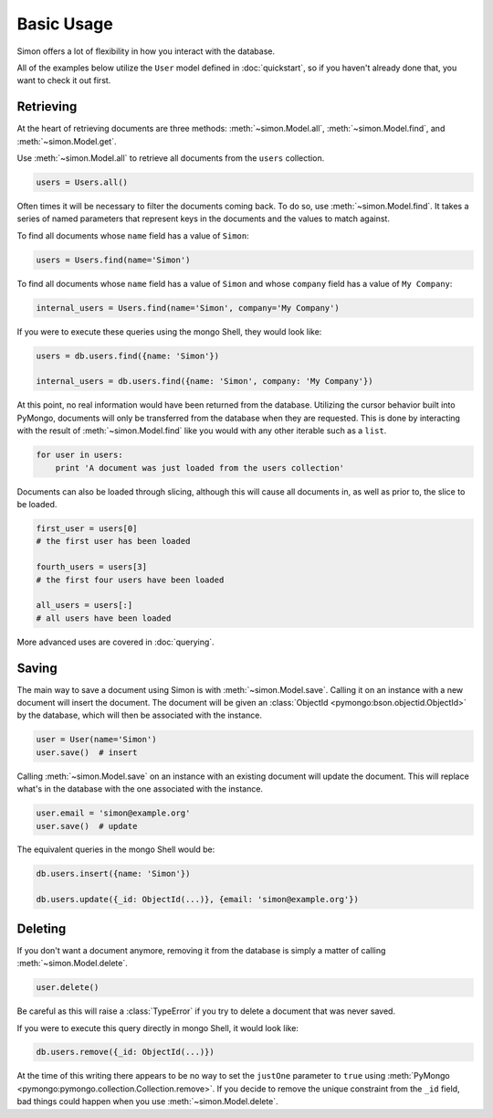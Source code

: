 Basic Usage
===========

Simon offers a lot of flexibility in how you interact with the database.

All of the examples below utilize the ``User`` model defined in
:doc:`quickstart`, so if you haven't already done that, you want to
check it out first.


Retrieving
----------

At the heart of retrieving documents are three methods:
:meth:`~simon.Model.all`, :meth:`~simon.Model.find`, and
:meth:`~simon.Model.get`.

Use :meth:`~simon.Model.all` to retrieve all documents from the
``users`` collection.

.. code-block:: python

    users = Users.all()

Often times it will be necessary to filter the documents coming back. To
do so, use :meth:`~simon.Model.find`. It takes a series of named
parameters that represent keys in the documents and the values to match
against.

To find all documents whose ``name`` field has a value of ``Simon``:

.. code-block:: python

    users = Users.find(name='Simon')

To find all documents whose ``name`` field has a value of ``Simon``
and whose ``company`` field has a value of ``My Company``:

.. code-block:: python

    internal_users = Users.find(name='Simon', company='My Company')

If you were to execute these queries using the mongo Shell, they would
look like:

.. code-block:: javascript

    users = db.users.find({name: 'Simon'})

    internal_users = db.users.find({name: 'Simon', company: 'My Company'})

At this point, no real information would have been returned from the
database. Utilizing the cursor behavior built into PyMongo, documents
will only be transferred from the database when they are requested. This
is done by interacting with the result of :meth:`~simon.Model.find` like
you would with any other iterable such as a ``list``.

.. code-block:: python

    for user in users:
        print 'A document was just loaded from the users collection'

Documents can also be loaded through slicing, although this will cause
all documents in, as well as prior to, the slice to be loaded.

.. code-block:: python

    first_user = users[0]
    # the first user has been loaded

    fourth_users = users[3]
    # the first four users have been loaded

    all_users = users[:]
    # all users have been loaded

More advanced uses are covered in :doc:`querying`.


Saving
------

The main way to save a document using Simon is with
:meth:`~simon.Model.save`. Calling it on an instance with a new document
will insert the document. The document will be given an
:class:`ObjectId <pymongo:bson.objectid.ObjectId>` by the database,
which will then be associated with the instance.

.. code-block:: python

    user = User(name='Simon')
    user.save()  # insert

Calling :meth:`~simon.Model.save` on an instance with an existing
document will update the document. This will replace what's in the
database with the one associated with the instance.

.. code-block:: python

    user.email = 'simon@example.org'
    user.save()  # update

The equivalent queries in the mongo Shell would be:

.. code-block:: javascript

    db.users.insert({name: 'Simon'})

    db.users.update({_id: ObjectId(...)}, {email: 'simon@example.org'})


Deleting
--------

If you don't want a document anymore, removing it from the database is
simply a matter of calling :meth:`~simon.Model.delete`.

.. code-block:: python

    user.delete()

Be careful as this will raise a :class:`TypeError` if you try to delete
a document that was never saved.

If you were to execute this query directly in mongo Shell, it would
look like:

.. code-block:: javascript

    db.users.remove({_id: ObjectId(...)})

At the time of this writing there appears to be no way to set the
``justOne`` parameter to ``true`` using
:meth:`PyMongo <pymongo:pymongo.collection.Collection.remove>`. If you
decide to remove the unique constraint from the ``_id`` field, bad
things could happen when you use :meth:`~simon.Model.delete`.
